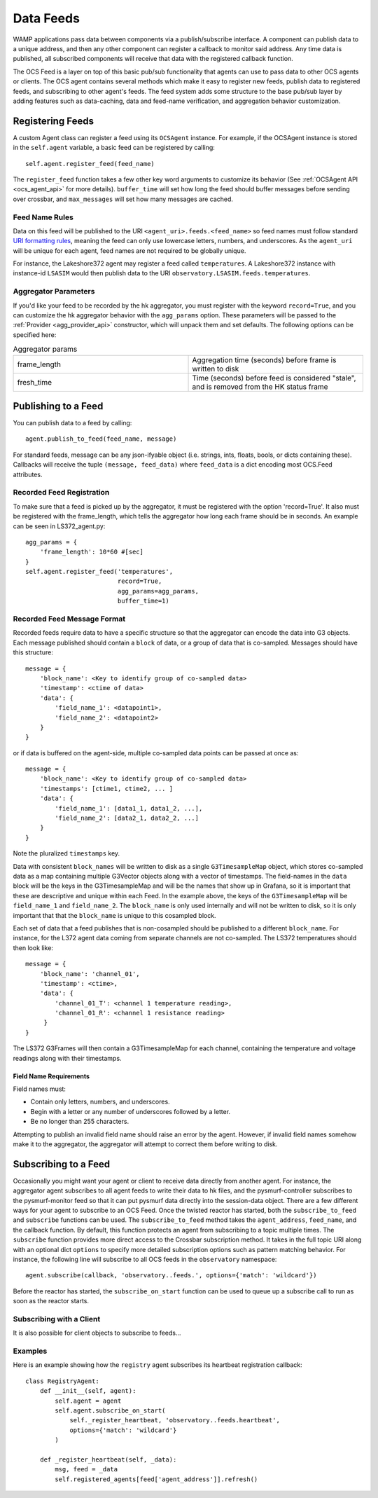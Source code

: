 .. highlight:: rst

.. _feeds:

Data Feeds
==========

WAMP applications pass data between components via a publish/subscribe
interface.  A component can publish data to a unique address, and then any
other component can register a callback to monitor said address. Any time data
is published, all subscribed components will receive that data with the
registered callback function.

The OCS Feed is a layer on top of this basic pub/sub functionality that agents
can use to pass data to other OCS agents or clients.  The OCS agent contains
several methods which make it easy to register new feeds, publish data to
registered feeds, and subscribing to other agent's feeds.  The feed system adds
some structure to the base pub/sub layer by adding features such as
data-caching, data and feed-name verification, and aggregation behavior
customization.


Registering Feeds
-----------------

A custom Agent class can register a feed using its ``OCSAgent`` instance. For
example, if the OCSAgent instance is stored in the ``self.agent`` variable, a
basic feed can be registered by calling::

    self.agent.register_feed(feed_name)

The ``register_feed`` function takes a few other key word arguments to customize
its behavior (See :ref:`OCSAgent API <ocs_agent_api>` for more details).
``buffer_time`` will set how long the feed should buffer messages before sending
over crossbar, and ``max_messages`` will set how many messages are cached.

Feed Name Rules
```````````````

Data on this feed will be published to the URI ``<agent_uri>.feeds.<feed_name>``
so feed names must follow standard
`URI formatting rules <https://crossbar.io/docs/URI-Format/>`_, meaning
the feed can only use lowercase letters, numbers, and underscores.
As the ``agent_uri`` will be unique for each agent, feed names are not required
to be globally unique.

For instance, the Lakeshore372 agent may register a feed called ``temperatures``.
A Lakeshore372 instance with instance-id ``LSASIM`` would then publish data to
the URI ``observatory.LSASIM.feeds.temperatures``.

Aggregator Parameters
`````````````````````
If you'd like your feed to be recorded by the hk aggregator, you must register
with the keyword ``record=True``, and you can customize the hk aggregator
behavior with the ``agg_params`` option.
These parameters will be passed to the :ref:`Provider <agg_provider_api>`
constructor, which will unpack them and set defaults.
The following options can be specified here:

.. list-table:: Aggregator params
    :widths: 20 20

    * - frame_length
      - Aggregation time (seconds) before frame is written to disk

    * - fresh_time
      - Time (seconds) before feed is considered "stale", and is removed from
        the HK status frame


Publishing to a Feed
--------------------
You can publish data to a feed by calling::

    agent.publish_to_feed(feed_name, message)

For standard feeds, message can be any json-ifyable object (i.e. strings, ints,
floats, bools, or dicts containing these).
Callbacks will receive the tuple ``(message, feed_data)`` where ``feed_data``
is a dict encoding most OCS.Feed attributes.


.. _recorded_feed_registration:

Recorded Feed Registration
````````````````````````````
To make sure that a feed is picked up
by the aggregator, it must be registered with the option 'record=True'.
It also must be registered with the frame_length, which tells the aggregator
how long each frame should be in seconds.
An example can be seen in LS372_agent.py::

    agg_params = {
        'frame_length': 10*60 #[sec]
    }
    self.agent.register_feed('temperatures',
                             record=True,
                             agg_params=agg_params,
                             buffer_time=1)

.. _feed_message_format:

Recorded Feed Message Format
`````````````````````````````
Recorded feeds require data to have a specific structure so that the aggregator
can encode the data into G3 objects.
Each message published should contain a ``block`` of data, or a group of data
that is co-sampled. Messages should have this structure::

    message = {
        'block_name': <Key to identify group of co-sampled data>
        'timestamp': <ctime of data>
        'data': {
            'field_name_1': <datapoint1>,
            'field_name_2': <datapoint2>
        }
    }

or if data is buffered on the agent-side, multiple co-sampled data points can
be passed at once as::

    message = {
        'block_name': <Key to identify group of co-sampled data>
        'timestamps': [ctime1, ctime2, ... ]
        'data': {
            'field_name_1': [data1_1, data1_2, ...],
            'field_name_2': [data2_1, data2_2, ...]
        }
    }

Note the pluralized ``timestamps`` key.

Data with consistent ``block_names`` will be written to disk as a single
``G3TimesampleMap`` object, which stores co-sampled data as a map containing
multiple G3Vector objects along with a vector of timestamps.
The field-names in the ``data`` block will be the keys in the G3TimesampleMap
and will be the names that show up in Grafana, so it is important that these are
descriptive and unique within each Feed.
In the example above, the keys of the ``G3TimesampleMap`` will be
``field_name_1`` and ``field_name_2``.
The ``block_name`` is only used internally and will not be written
to disk, so it is only important that that the ``block_name`` is unique to this
cosampled block.

Each set of data that a feed publishes that is non-cosampled should be
published to a different ``block_name``.
For instance, for the L372 agent data coming from separate channels are not
co-sampled.
The LS372 temperatures should then look like::

    message = {
        'block_name': 'channel_01',
        'timestamp': <ctime>,
        'data': {
            'channel_01_T': <channel 1 temperature reading>,
            'channel_01_R': <channel 1 resistance reading>
         }
    }

The LS372 G3Frames will then contain a G3TimesampleMap for each channel,
containing the temperature and voltage readings along with their timestamps.

Field Name Requirements
'''''''''''''''''''''''
Field names must:

- Contain only letters, numbers, and underscores.
- Begin with a letter or any number of underscores followed by a letter.
- Be no longer than 255 characters.

Attempting to publish an invalid field name should raise an error by the agent.
However, if invalid field names somehow make it to the aggregator, the
aggregator will attempt to correct them before writing to disk.

Subscribing to a Feed
---------------------

Occasionally you might want your agent or client to receive data directly from
another agent. For instance, the aggregator agent subscribes to all agent feeds to write
their data to hk files, and the pysmurf-controller subscribes to the pysmurf-monitor
feed so that it can put pysmurf data directly into the session-data object.
There are a few different ways for your agent to subscribe to an OCS Feed.
Once the twisted reactor has started, both the ``subscribe_to_feed`` and
``subscribe`` functions can be used.
The ``subscribe_to_feed`` method takes the ``agent_address``, ``feed_name``,
and the callback function. By default, this function protects an agent from
subscribing to a topic multiple times.
The ``subscribe`` function provides more direct access to the Crossbar
subscription method.
It takes in the full topic URI along with an optional dict ``options`` to
specify more detailed subscription options such as pattern matching behavior.
For instance, the following line will subscribe to all OCS feeds in the
``observatory`` namespace::

    agent.subscribe(callback, 'observatory..feeds.', options={'match': 'wildcard'})

Before the reactor has started, the ``subscribe_on_start`` function can be used
to queue up a subscribe call to run as soon as the reactor starts.

Subscribing with a Client
`````````````````````````
It is also possible for client objects to subscribe to feeds...

Examples
````````
Here is an example showing how the ``registry`` agent subscribes its
heartbeat registration callback::

    class RegistryAgent:
        def __init__(self, agent):
            self.agent = agent
            self.agent.subscribe_on_start(
                self._register_heartbeat, 'observatory..feeds.heartbeat',
                options={'match': 'wildcard'}
            )

        def _register_heartbeat(self, _data):
            msg, feed = _data
            self.registered_agents[feed['agent_address']].refresh()

